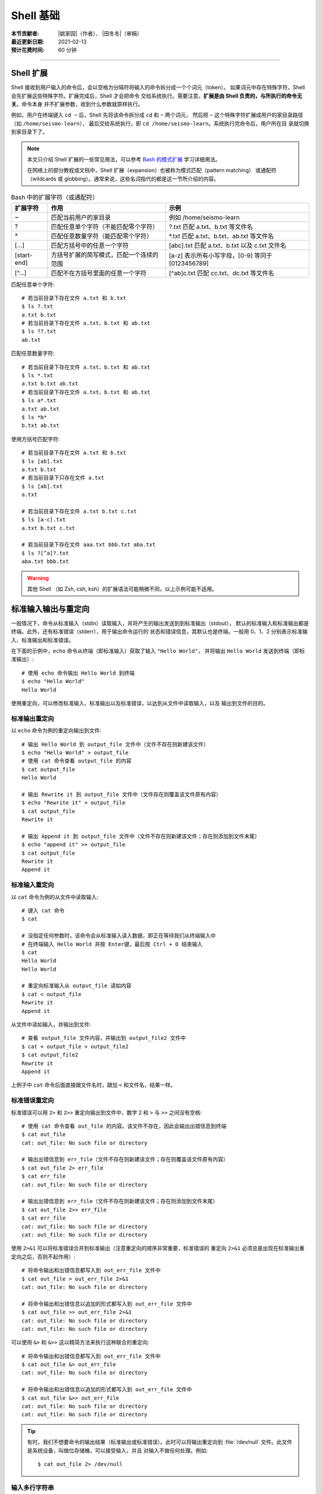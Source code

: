 Shell 基础
==========

:本节贡献者: |姚家园|\（作者）、
             |田冬冬|\（审稿）
:最近更新日期: 2021-02-13
:预计花费时间: 60 分钟

----

Shell 扩展
----------

Shell 接收到用户输入的命令后，会以空格为分隔符将输入的命令拆分成一个个词元（token）。
如果词元中存在特殊字符，Shell 会先扩展这些特殊字符。扩展完成后，Shell 才会把命令
交给系统执行。需要注意，**扩展是由 Shell 负责的，与所执行的命令无关**。命令本身
并不扩展参数，收到什么参数就原样执行。

例如，用户在终端键入 ``cd ~`` 后，Shell 先将该命令拆分成 ``cd`` 和 ``~`` 两个词元，
然后把 ``~`` 这个特殊字符扩展成用户的家目录路径（如 ``/home/seismo-learn``），
最后交给系统执行，即 ``cd /home/seismo-learn``。系统执行完命令后，用户所在目
录就切换到家目录下了。

.. note::

   本文只介绍 Shell 扩展的一些常见用法，可以参考
   `Bash 的模式扩展 <https://wangdoc.com/bash/expansion.html#startend-%E6%89%A9%E5%B1%95>`__
   学习详细用法。

   在网络上的部分教程或文档中，Shell 扩展（expansion）也被称为模式匹配（pattern matching）
   或通配符（wildcards 或 globbing）。通常来说，这些名词指代的都是这一节所介绍的内容。

.. table:: Bash 中的扩展字符（或通配符）
   :align: center

   ============ =========================================== ==================================================
   扩展字符	    作用                                        示例
   ============ =========================================== ==================================================
   ~            匹配当前用户的家目录                        例如 /home/seismo-learn
   ?	        匹配任意单个字符（不能匹配零个字符）        ?.txt 匹配 a.txt、b.txt 等文件名
   \*	        匹配任意数量字符（能匹配零个字符）          \*.txt 匹配 a.txt、b.txt、ab.txt 等文件名
   [...]        匹配方括号中的任意一个字符                  [abc].txt 匹配 a.txt、b.txt 以及 c.txt 文件名
   [start-end]  方括号扩展的简写模式，匹配一个连续的范围    [a-z] 表示所有小写字母，[0-9] 等同于 [0123456789]
   [^...]       匹配不在方括号里面的任意一个字符            [^ab]c.txt 匹配 cc.txt、dc.txt 等文件名
   ============ =========================================== ==================================================

匹配任意单个字符::

    # 若当前目录下存在文件 a.txt 和 b.txt
    $ ls ?.txt
    a.txt b.txt
    # 若当前目录下存在文件 a.txt、b.txt 和 ab.txt
    $ ls ??.txt
    ab.txt

匹配任意数量字符::

    # 若当前目录下存在文件 a.txt、b.txt 和 ab.txt
    $ ls *.txt
    a.txt b.txt ab.txt
    # 若当前目录下存在文件 a.txt、b.txt 和 ab.txt
    $ ls a*.txt
    a.txt ab.txt
    $ ls *b*
    b.txt ab.txt

使用方括号匹配字符::

    # 若当前目录下存在文件 a.txt 和 b.txt
    $ ls [ab].txt
    a.txt b.txt
    # 若当前目录下只存在文件 a.txt
    $ ls [ab].txt
    a.txt

    # 若当前目录下存在文件 a.txt b.txt c.txt
    $ ls [a-c].txt
    a.txt b.txt c.txt

    # 若当前目录下存在文件 aaa.txt bbb.txt aba.txt
    $ ls ?[^a]?.txt
    aba.txt bbb.txt

.. warning::

   其他 Shell （如 Zsh, csh, ksh）的扩展语法可能稍微不同，以上示例可能不适用。

.. dropdown:: :fa:`exclamation-circle,mr-1` Shell 扩展和正则表达式的区别
   :container: + shadow
   :title: bg-info text-white font-weight-bold

   读者可能以后会常接触到正则表达式（regular expression），需要强调的是 Shell 扩展和
   正则表达式是不同的：

   .. table:: Shell 扩展和正则表达式的主要区别
      :align: center

      =================================== =========================================
      Shell 扩展                           正则表达式
      =================================== =========================================
      由 Shell 处理                       由 Linux 命令处理，如 ``awk``、``grep``
      在 Shell 把命令交给系统执行前扩展   在 Shell 把命令交给系统后，命令执行时使用
      匹配目录和文件名，而不是文件内容    匹配文件内容（text）
      =================================== =========================================

   Shell 扩展和正则表达式都会用到特殊字符，但是有些特殊字符的含义是完全不同的。

   日常科研中需要使用正则表达式时，可以参考\
   `正则表达式 <https://www.bookstack.cn/read/bash-tutorial/docs-archives-regex.md>`__\
   学习详细用法。

标准输入输出与重定向
--------------------

一般情况下，命令从标准输入（stdin）读取输入，并将产生的输出发送到到标准输出（stdout），
默认的标准输入和标准输出都是终端。此外，还有标准错误（stderr），用于输出命令运行的
状态和错误信息，其默认也是终端。一般用 0、1、2 分别表示标准输入、标准输出和标准错误。

在下面的示例中，``echo`` 命令从终端（即标准输入）获取了输入 ``"Hello World"``，
并将输出 ``Hello World`` 发送到终端（即标准输出）::

    # 使用 echo 命令输出 Hello World 到终端
    $ echo "Hello World"
    Hello World

使用重定向，可以修改标准输入、标准输出以及标准错误，以达到从文件中读取输入，以及
输出到文件的目的。

标准输出重定向
^^^^^^^^^^^^^^

以 ``echo`` 命令为例的重定向输出到文件::

    # 输出 Hello World 到 output_file 文件中（文件不存在则新建该文件）
    $ echo "Hello World" > output_file
    # 使用 cat 命令查看 output_file 的内容
    $ cat output_file
    Hello World

    # 输出 Rewrite it 到 output_file 文件中（文件存在则覆盖该文件原有内容）
    $ echo "Rewrite it" > output_file
    $ cat output_file
    Rewrite it

    # 输出 Append it 到 output_file 文件中（文件不存在则新建该文件；存在则添加到文件末尾）
    $ echo "append it" >> output_file
    $ cat output_file
    Rewrite it
    Append it

标准输入重定向
^^^^^^^^^^^^^^

以 ``cat`` 命令为例的从文件中读取输入::

    # 键入 cat 命令
    $ cat

    # 没指定任何参数时，该命令会从标准输入读入数据，即正在等待我们从终端输入中
    # 在终端输入 Hello World 并按 Enter键，最后按 Ctrl + D 结束输入
    $ cat
    Hello World
    Hello World

    # 重定向标准输入从 output_file 读如内容
    $ cat < output_file
    Rewrite it
    Append it

从文件中读如输入，并输出到文件::

    # 查看 output_file 文件内容，并输出到 output_file2 文件中
    $ cat < output_file > output_file2
    $ cat output_file2
    Rewrite it
    Append it

上例子中 ``cat`` 命令后面直接跟文件名时，跟加 ``<`` 和文件名，结果一样。

标准错误重定向
^^^^^^^^^^^^^^

标准错误可以用 ``2>`` 和 ``2>>`` 重定向输出到文件中，数字 2 和 ``>`` 与 ``>>``
之间没有空格::

    # 使用 cat 命令查看 out_file 的内容。该文件不存在，因此会输出出错信息到终端
    $ cat out_file
    cat: out_file: No such file or directory

    # 输出出错信息到 err_file（文件不存在则新建该文件；存在则覆盖该文件原有内容）
    $ cat out_file 2> err_file
    $ cat err_file
    cat: out_file: No such file or directory

    # 输出出错信息到 err_file（文件不存在则新建该文件；存在则添加到文件末尾）
    $ cat out_file 2>> err_file
    $ cat err_file
    cat: out_file: No such file or directory
    cat: out_file: No such file or directory

使用 ``2>&1`` 可以将标准错误合并到标准输出（注意重定向的顺序非常重要，标准错误的
重定向 ``2>&1`` 必须总是出现在标准输出重定向之后，否则不起作用）::

    # 将命令输出和出错信息都写入到 out_err_file 文件中
    $ cat out_file > out_err_file 2>&1
    cat: out_file: No such file or directory

    # 将命令输出和出错信息以追加的形式都写入到 out_err_file 文件中
    $ cat out_file >> out_err_file 2>&1
    cat: out_file: No such file or directory
    cat: out_file: No such file or directory

可以使用 ``&>`` 和 ``&>>`` 这以精简方法来执行这种联合的重定向::

    # 将命令输出和出错信息都写入到 out_err_file 文件中
    $ cat out_file &> out_err_file
    cat: out_file: No such file or directory

    # 将命令输出和出错信息以追加的形式都写入到 out_err_file 文件中
    $ cat out_file &>> out_err_file
    cat: out_file: No such file or directory
    cat: out_file: No such file or directory

.. tip::

   有时，我们不想要命令的输出结果（标准输出或标准错误）。此时可以将输出重定向到
   :file:`/dev/null` 文件。此文件是系统设备，叫做位存储桶，可以接受输入，并且
   对输入不做任何处理。例如::

       $ cat out_file 2> /dev/null

输入多行字符串
^^^^^^^^^^^^^^

Here 文档（here document）是一种输入多行字符串的方法，格式如下::

    << token
    text
    token

它的格式分成开始标记 ``<< token``、字符串 ``text`` 和结束标记 ``token``。
开始标记由两个小于号加上 Here 文档的名称（名称可以随意取，通常用 ``EOF`` 或 ``END``）
组成，后面必须是一个换行符。结束标记是单独一行且顶格写的 Here 文档名称，若不顶格，
结束标记不起作用。两者之间就是多行字符串的内容。

::

    # 使用 cat 命令输入三行数字
    $ cat << EOF
    1 2
    3 4
    5 6
    EOF
    # 以上命令的输出是
    1 2
    3 4
    5 6

管道
----

管道（pipe）操作符 ``|`` 可以将一个命令的标准输出送至另一个命令的标准输入。
管道不会处理标准错误。

::

    # echo 命令输出的 Hello World 被管道操作符交给 wc 命令当作输入来统计字数
    $ echo "Hello World" | wc -w
    2

    # 可以无限多次使用管道。使用 cat 命令将上例的输出重定向写入 pipe.dat 文件中
    $ echo "Hello World" | wc -w | cat > pipe.dat
